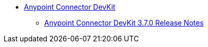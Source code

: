 // TOC File

* link:/anypoint-connector-devkit/v/3.7/index[Anypoint Connector DevKit]
** link:/release-notes/anypoint-connector-devkit-3.7.0-release-notes[Anypoint Connector DevKit 3.7.0 Release Notes]
